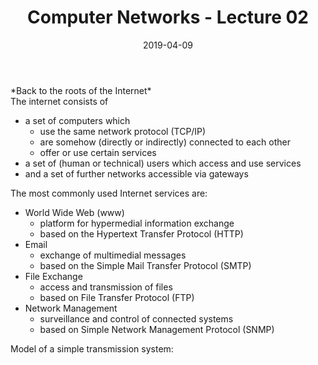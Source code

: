 #+TITLE: Computer Networks - Lecture 02
#+DATE: 2019-04-09
#+HUGO_TAGS: uni computer-networks
#+HUGO_BASE_DIR: ../../../
#+HUGO_SECTION: uni/cn
#+HUGO_DRAFT: false
#+HUGO_AUTO_SET_LASTMOD: true

*Back to the roots of the Internet*\\
The internet consists of
- a set of computers which
  - use the same network protocol (TCP/IP)
  - are somehow (directly or indirectly) connected to each other
  - offer or use certain services
- a set of (human or technical) users which access and use services
- and a set of further networks accessible via gateways
  
The most commonly used Internet services are:
- World Wide Web (www)
  - platform for hypermedial information exchange
  - based on the Hypertext Transfer Protocol (HTTP)
- Email
  - exchange of multimedial messages
  - based on the Simple Mail Transfer Protocol (SMTP)
- File Exchange
  - access and transmission of files
  - based on File Transfer Protocol (FTP)
- Network Management
  - surveillance and control of connected systems
  - based on Simple Network Management Protocol (SNMP)

Model of a simple transmission system:\\
[[/knowledge-database/images/transmission-system.png]]
